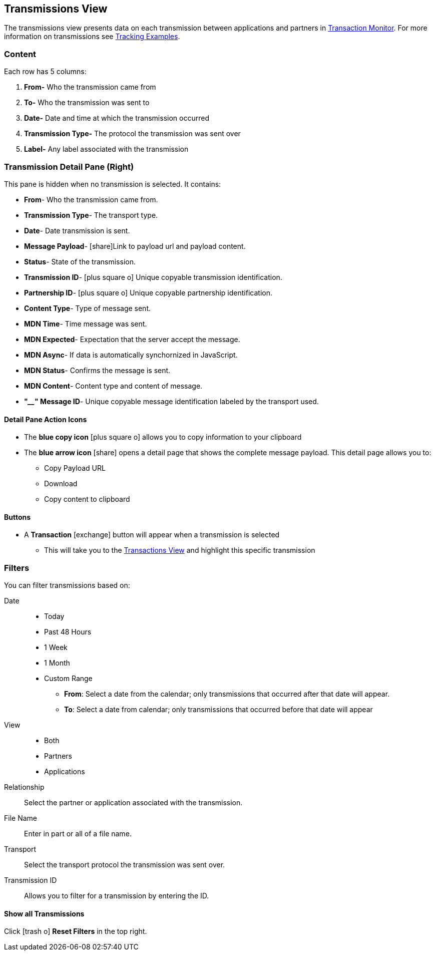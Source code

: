== Transmissions View
:icons: font
The transmissions view presents data on each transmission between applications and partners in xref:transaction-monitoring[Transaction Monitor].
For more information on transmissions see xref:tracking-examples.adoc#tracking-transmissions[Tracking Examples].

=== Content
Each row has 5 columns:

. *From-* Who the transmission came from
. *To-* Who the transmission was sent to
. *Date-* Date and time at which the transmission occurred
. *Transmission Type-* The protocol the transmission was sent over
. *Label-* Any label associated with the transmission

=== Transmission Detail Pane (Right)
This pane is hidden when no transmission is selected. It contains:

* *From*- Who the transmission came from.
* *Transmission Type*- The transport type.
* *Date*- Date transmission is sent.
* *Message Payload*- icon:share[role="blue"]Link to payload url and payload content.
* *Status*- State of the transmission.
* *Transmission ID*- icon:plus-square-o[role="blue"] Unique copyable transmission identification.
* *Partnership ID*- icon:plus-square-o[role="blue"] Unique copyable partnership identification.
* *Content Type*- Type of message sent.
* *MDN Time*- Time message was sent.
* *MDN Expected*- Expectation that the server accept the message.
* *MDN Async*- If data is automatically synchornized in JavaScript. 
* *MDN Status*- Confirms the message is sent.
* *MDN Content*- Content type and content of message.
* *"____" Message ID*- Unique copyable message identification labeled by the transport used.

==== *Detail Pane Action Icons*
* The *blue copy icon* icon:plus-square-o[role="blue"] allows you to copy information to your clipboard
* The *blue arrow icon* icon:share[role="blue"] opens a detail page that shows the complete message payload.
This detail page allows you to:
** Copy Payload URL
** Download 
** Copy content to clipboard

==== *Buttons*
* A *Transaction* icon:exchange[] button will appear when a transmission is selected
** This will take you to the xref:central-pane-elements#transactions-view[Transactions View] and highlight this specific transmission

=== Filters
You can filter transmissions based on:

Date::
* Today
* Past 48 Hours
* 1 Week
* 1 Month
* Custom Range
** *From*: Select a date from the calendar; only transmissions that occurred after that date will appear.
** *To*: Select a date from calendar; only transmissions that occurred before that date will appear
View::
* Both
* Partners
* Applications

Relationship:: Select the partner or application associated with the transmission.
File Name:: Enter in part or all of a file name.
Transport:: Select the transport protocol the transmission was sent over.
Transmission ID:: Allows you to filter for a transmission by entering the ID.

==== *Show all Transmissions*
Click icon:trash-o[role="blue"] [blue]#*Reset Filters*# in the top right.

